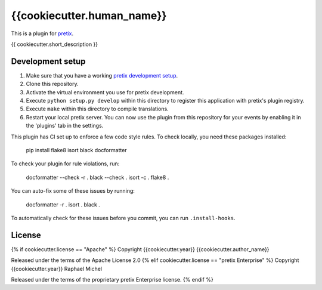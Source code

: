 {{cookiecutter.human_name}}
==========================

This is a plugin for `pretix`_. 

{{ cookiecutter.short_description }}

Development setup
-----------------

1. Make sure that you have a working `pretix development setup`_.

2. Clone this repository.

3. Activate the virtual environment you use for pretix development.

4. Execute ``python setup.py develop`` within this directory to register this application with pretix's plugin registry.

5. Execute ``make`` within this directory to compile translations.

6. Restart your local pretix server. You can now use the plugin from this repository for your events by enabling it in
   the 'plugins' tab in the settings.

This plugin has CI set up to enforce a few code style rules. To check locally, you need these packages installed:

    pip install flake8 isort black docformatter

To check your plugin for rule violations, run:

    docformatter --check -r .
    black --check .
    isort -c .
    flake8 .

You can auto-fix some of these issues by running:

    docformatter -r .
    isort .
    black .

To automatically check for these issues before you commit, you can run ``.install-hooks``.


License
-------

{% if cookiecutter.license == "Apache" %}
Copyright {{cookiecutter.year}} {{cookiecutter.author_name}}

Released under the terms of the Apache License 2.0
{% elif cookiecutter.license == "pretix Enterprise" %}
Copyright {{cookiecutter.year}} Raphael Michel

Released under the terms of the proprietary pretix Enterprise license.
{% endif %}


.. _pretix: https://github.com/pretix/pretix
.. _pretix development setup: https://docs.pretix.eu/en/latest/development/setup.html

